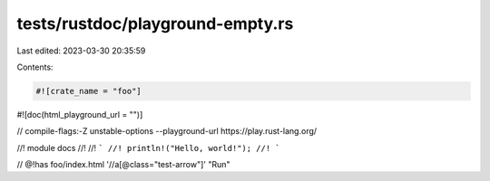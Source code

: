 tests/rustdoc/playground-empty.rs
=================================

Last edited: 2023-03-30 20:35:59

Contents:

.. code-block:: rs

    #![crate_name = "foo"]

#![doc(html_playground_url = "")]

// compile-flags:-Z unstable-options --playground-url https://play.rust-lang.org/

//! module docs
//!
//! ```
//! println!("Hello, world!");
//! ```

// @!has foo/index.html '//a[@class="test-arrow"]' "Run"


